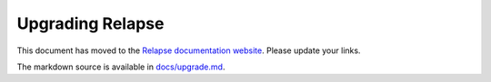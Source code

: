 Upgrading Relapse
=================

This document has moved to the `Relapse documentation website <https://clokep.github.io/relapse/latest/upgrade>`_.
Please update your links.

The markdown source is available in `docs/upgrade.md <docs/upgrade.md>`_.
